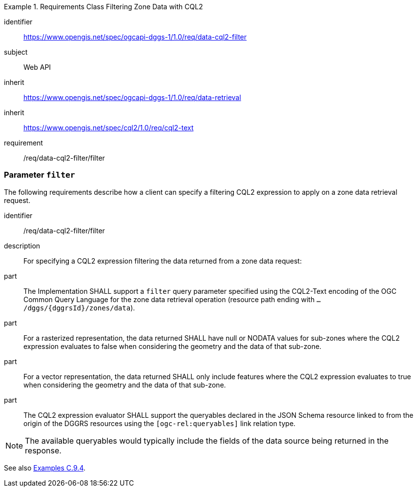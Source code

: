 [[rc-table_data-cql2-filter]]
[requirements_class]
.Requirements Class Filtering Zone Data with CQL2
====
[%metadata]
identifier:: https://www.opengis.net/spec/ogcapi-dggs-1/1.0/req/data-cql2-filter
subject:: Web API
inherit:: https://www.opengis.net/spec/ogcapi-dggs-1/1.0/req/data-retrieval
inherit:: https://www.opengis.net/spec/cql2/1.0/req/cql2-text
requirement:: /req/data-cql2-filter/filter
====

=== Parameter `filter`

The following requirements describe how a client can specify a filtering CQL2 expression to apply on a zone data retrieval request.

[requirement]
====
[%metadata]
identifier:: /req/data-cql2-filter/filter
description:: For specifying a CQL2 expression filtering the data returned from a zone data request:
part:: The Implementation SHALL support a `filter` query parameter specified using the CQL2-Text encoding of the OGC Common Query Language for the zone data retrieval
operation (resource path ending with `.../dggs/{dggrsId}/zones/data`).
part:: For a rasterized representation, the data returned SHALL have null or NODATA values for sub-zones where the CQL2 expression evaluates to false when considering the geometry and the data of that sub-zone.
part:: For a vector representation, the data returned SHALL only include features where the CQL2 expression evaluates to true when considering the geometry and the data of that sub-zone.
part:: The CQL2 expression evaluator SHALL support the queryables declared in the JSON Schema resource linked to from the origin of the DGGRS resources using the `[ogc-rel:queryables]` link relation type.
====

NOTE: The available queryables would typically include the fields of the data source being returned in the response.

See also <<_filtering_zone_data_using_cql2_expressions, Examples C.9.4>>.
